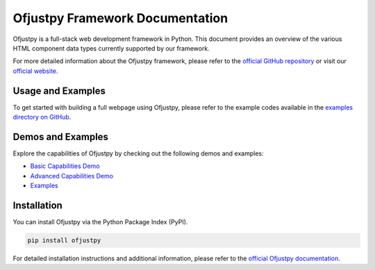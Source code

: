 Ofjustpy Framework Documentation
--------------------------------

Ofjustpy is a full-stack web development framework in Python. This document provides an overview of the various HTML component data types currently supported by our framework.

For more detailed information about the Ofjustpy framework, please refer to the `official GitHub repository <https://github.com/ofjustpy/ofjustpy>`_ or visit our `official website <https://ofjustpy.webworks.monallabs.in/>`_.

Usage and Examples
^^^^^^^^^^^^^^^^^^^

To get started with building a full webpage using Ofjustpy, please refer to the example codes available in the `examples directory on GitHub <https://github.com/ofjustpy/ofjustpy/tree/main/examples>`_.

Demos and Examples
^^^^^^^^^^^^^^^^^^^

Explore the capabilities of Ofjustpy by checking out the following demos and examples:

- `Basic Capabilities Demo <https://ofjustpy.webworks.monallabs.in/demo_basic_capabilities>`_
- `Advanced Capabilities Demo <https://ofjustpy.webworks.monallabs.in/demo_advanced_capabilities>`_
- `Examples <https://ofjustpy.webworks.monallabs.in/examples/index>`_

Installation
^^^^^^^^^^^^^

You can install Ofjustpy via the Python Package Index (PyPI).

.. code-block:: bash

   pip install ofjustpy

For detailed installation instructions and additional information, please refer to the `official Ofjustpy documentation <https://github.com/ofjustpy/ofjustpy>`_.

